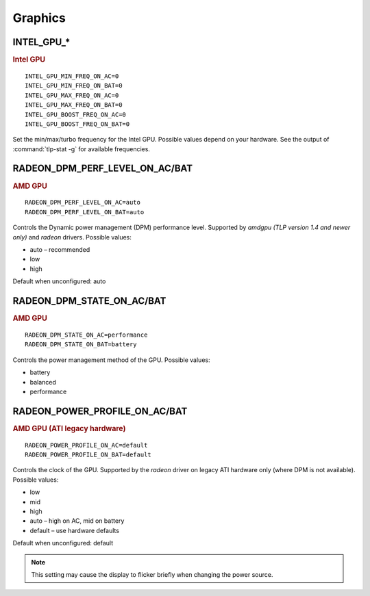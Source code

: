 Graphics
========

INTEL_GPU_*
-----------
.. rubric:: Intel GPU

::

    INTEL_GPU_MIN_FREQ_ON_AC=0
    INTEL_GPU_MIN_FREQ_ON_BAT=0
    INTEL_GPU_MAX_FREQ_ON_AC=0
    INTEL_GPU_MAX_FREQ_ON_BAT=0
    INTEL_GPU_BOOST_FREQ_ON_AC=0
    INTEL_GPU_BOOST_FREQ_ON_BAT=0

Set the min/max/turbo frequency for the Intel GPU. Possible values depend on
your hardware. See the output of :command:`tlp-stat -g` for available
frequencies.


RADEON_DPM_PERF_LEVEL_ON_AC/BAT
-------------------------------
.. rubric::  AMD GPU

::

    RADEON_DPM_PERF_LEVEL_ON_AC=auto
    RADEON_DPM_PERF_LEVEL_ON_BAT=auto

Controls the Dynamic power management (DPM) performance level. Supported by
`amdgpu` *(TLP version 1.4 and newer only)* and `radeon` drivers. Possible values:

* auto – recommended
* low
* high

Default when unconfigured: auto


RADEON_DPM_STATE_ON_AC/BAT
--------------------------
.. rubric::  AMD GPU

::

    RADEON_DPM_STATE_ON_AC=performance
    RADEON_DPM_STATE_ON_BAT=battery

Controls the power management method of the GPU. Possible values:

* battery
* balanced
* performance


RADEON_POWER_PROFILE_ON_AC/BAT
------------------------------
.. rubric::  AMD GPU (ATI legacy hardware)

::

    RADEON_POWER_PROFILE_ON_AC=default
    RADEON_POWER_PROFILE_ON_BAT=default

Controls the clock of the GPU. Supported by the `radeon` driver on legacy
ATI hardware only (where DPM is not available). Possible values:

* low
* mid
* high
* auto – high on AC, mid on battery
* default – use hardware defaults

Default when unconfigured: default

.. note::

    This setting may cause the display to flicker briefly when changing the
    power source.


.. seealso::

    * `Radeon driver documentation <https://wiki.x.org/wiki/RadeonFeature>`_ – see "KMS Power Management Options"

